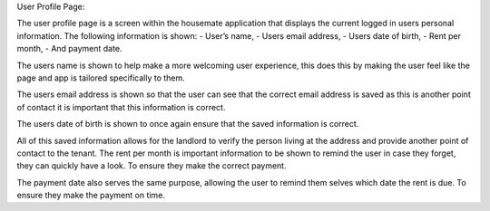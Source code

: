 User Profile Page: 

The user profile page is a screen within the housemate application that displays the current logged in users personal information. The following information is shown:
-	User’s name,
-	Users email address, 
-	Users date of birth,
-	Rent per month, 
-	And payment date.

The users name is shown to help make a more welcoming user experience, this does this by making the user feel like the page and app is tailored specifically to them. 

The users email address is shown so that the user can see that the correct email address is saved as this is another point of contact it is important that this information is correct.

The users date of birth is shown to once again ensure that the saved information is correct.

All of this saved information allows for the landlord to verify the person living at the address and provide another point of contact to the tenant. 
The rent per month is important information to be shown to remind the user in case they forget, they can quickly have a look. To ensure they make the correct payment.

The payment date also serves the same purpose, allowing the user to remind them selves which date the rent is due. To ensure they make the payment on time.

